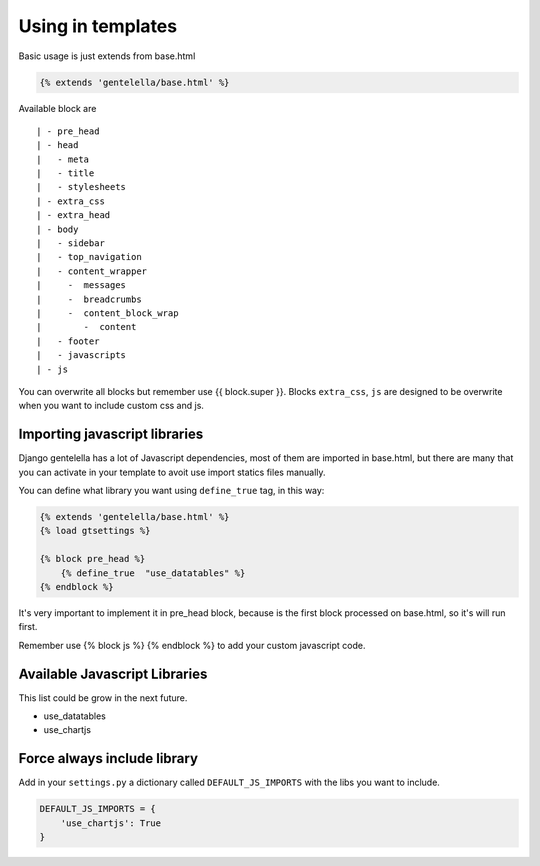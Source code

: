 Using in templates
====================

Basic usage is just extends from base.html

.. code:: python

    {% extends 'gentelella/base.html' %}

Available block are

::

    | - pre_head
    | - head
    |   - meta
    |   - title
    |   - stylesheets
    | - extra_css
    | - extra_head
    | - body
    |   - sidebar
    |   - top_navigation
    |   - content_wrapper
    |     -  messages
    |     -  breadcrumbs
    |     -  content_block_wrap
    |        -  content
    |   - footer
    |   - javascripts
    | - js

You can overwrite all blocks but remember use {{ block.super }}.
Blocks ``extra_css``, ``js`` are designed to be overwrite when you want to include custom
css and js.


Importing javascript libraries
---------------------------------

Django gentelella has a lot of Javascript dependencies, most of them are imported in base.html,
but there are many that you can activate in your template to avoit use import statics files manually.

You can define what library you want using ``define_true`` tag, in this way:

.. code:: html

    {% extends 'gentelella/base.html' %}
    {% load gtsettings %}

    {% block pre_head %}
        {% define_true  "use_datatables" %}
    {% endblock %}

It's very important to implement it in pre_head block, because is the first block processed on base.html,
so it's will run first.

Remember use {% block js %} {% endblock %} to add your custom javascript code.

Available Javascript Libraries
---------------------------------

This list could be grow in the next future.

- use_datatables
- use_chartjs


Force always include library
----------------------------------

Add in your ``settings.py`` a dictionary called ``DEFAULT_JS_IMPORTS`` with the libs you want to include.

.. code:: python

    DEFAULT_JS_IMPORTS = {
        'use_chartjs': True
    }